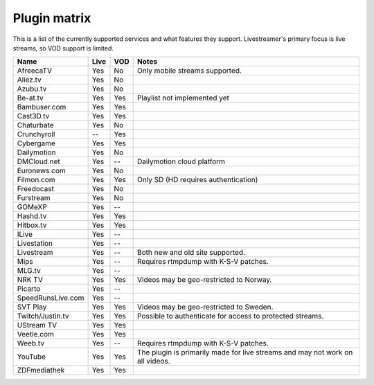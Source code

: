 .. _plugin_matrix:


Plugin matrix
-------------

This is a list of the currently supported services and what features they support.
Livestreamer's primary focus is live streams, so VOD support is limited.


=================== ======= ===== ==============================================
Name                Live    VOD   Notes
=================== ======= ===== ==============================================
AfreecaTV           Yes     No    Only mobile streams supported.
Aliez.tv            Yes     No
Azubu.tv            Yes     No
Be-at.tv            Yes     Yes   Playlist not implemented yet
Bambuser.com        Yes     Yes
Cast3D.tv           Yes     Yes
Chaturbate          Yes     No
Crunchyroll         --      Yes
Cybergame           Yes     Yes
Dailymotion         Yes     No
DMCloud.net         Yes     --    Dailymotion cloud platform
Euronews.com        Yes     No
Filmon.com          Yes     Yes   Only SD (HD requires authentication)
Freedocast          Yes     No
Furstream           Yes     No
GOMeXP              Yes     --
Hashd.tv            Yes     Yes
Hitbox.tv           Yes     Yes
ILive               Yes     --
Livestation         Yes     --
Livestream          Yes     --    Both new and old site supported.
Mips                Yes     --    Requires rtmpdump with K-S-V patches.
MLG.tv              Yes     --
NRK TV              Yes     Yes   Videos may be geo-restricted to Norway.
Picarto             Yes     --
SpeedRunsLive.com   Yes     --
SVT Play            Yes     Yes   Videos may be geo-restricted to Sweden.
Twitch/Justin.tv    Yes     Yes   Possible to authenticate for access to
                                  protected streams.
UStream TV          Yes     Yes
Veetle.com          Yes     Yes
Weeb.tv             Yes     --    Requires rtmpdump with K-S-V patches.
YouTube             Yes     Yes   The plugin is primarily made for live
                                  streams and may not work on all videos.
ZDFmediathek        Yes     Yes
=================== ======= ===== ==============================================
